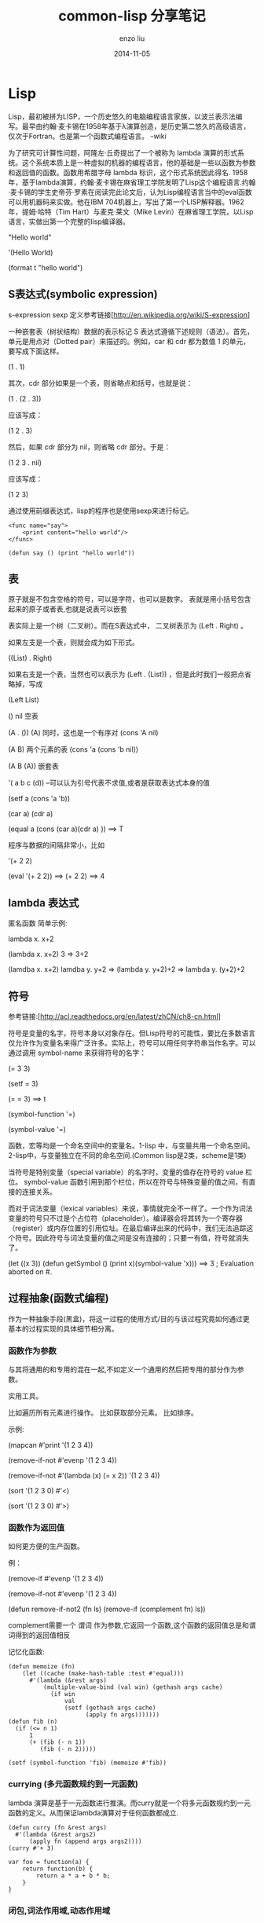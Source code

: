 #+TITLE: common-lisp 分享笔记
#+AUTHOR: enzo liu
#+EMAIL:  liuenze6516@gmail.com
#+DATE: 2014-11-05
#+OPTIONS:   H:3 toc:nil num:nil \n:nil @:t ::t |:t ^:t -:t f:t *:t <:t
#+OPTIONS:   TeX:t LaTeX:t skip:nil d:nil todo:t pri:nil tags:not-in-toc
#+EXPORT_SELECT_TAGS: export
#+EXPORT_EXCLUDE_TAGS: noexport
#+TAGS: common-lisp

* Lisp

Lisp，最初被拼为LISP，一个历史悠久的电脑编程语言家族，以波兰表示法编写。最早由约翰·麦卡锡在1958年基于λ演算创造，是历史第二悠久的高级语言，仅次于Fortran。也是第一个函数式编程语言。
-wiki

为了研究可计算性问题，阿隆左·丘奇提出了一个被称为 lambda
演算的形式系统。这个系统本质上是一种虚拟的机器的编程语言，他的基础是一些以函数为参数和返回值的函数。函数用希腊字母
lambda 标识，这个形式系统因此得名.
1958年，基于lambda演算，约翰·麦卡锡在麻省理工学院发明了Lisp这个编程语言.约翰·麦卡锡的学生史帝芬·罗素在阅读完此论文后，认为Lisp编程语言当中的eval函数可以用机器码来实做。他在IBM
704机器上，写出了第一个LISP解释器。1962年，提姆·哈特（Tim
Hart）与麦克·莱文（Mike
Levin）在麻省理工学院，以Lisp语言，实做出第一个完整的lisp编译器。

"Hello world"

'(Hello World)

(format t "hello world")

** S表达式(symbolic expression)

s-expression sexp
定义参考链接[[[http://en.wikipedia.org/wiki/S-expression]]]

一种嵌套表（树状结构）数据的表示标记 S
表达式遵循下述规则（语法）。首先，单元是用点对（Dotted
pair）来描述的。例如，car 和 cdr 都为数值 1 的单元，要写成下面这样。

(1 . 1)

其次，cdr 部分如果是一个表，则省略点和括号，也就是说：

(1 . (2 . 3))

应该写成：

(1 2 . 3)

然后，如果 cdr 部分为 nil，则省略 cdr 部分。于是：

(1 2 3 . nil)

应该写成：

(1 2 3)

通过使用前缀表达式，lisp的程序也是使用sexp来进行标记。

#+BEGIN_EXAMPLE
    <func name="say">
        <print content="hello world"/>
    </func>

    (defun say () (print "hello world"))
#+END_EXAMPLE

** 表

原子就是不包含空格的符号，可以是字符，也可以是数字。
表就是用小括号包含起来的原子或者表,也就是说表可以嵌套

表实际上是一个树（二叉树）。而在S表达式中， 二叉树表示为 (Left . Right)
。

如果左支是一个表，则就会成为如下形式。

((List) . Right)

如果右支是一个表，当然也可以表示为 (Left . (List))
，但是此时我们一般把点省略掉，写成

(Left List)

() nil 空表

(A . ()) (A) 同时，这也是一个有序对 (cons 'A nil)

(A B) 两个元素的表 (cons 'a (cons 'b nil))

(A B (A)) 嵌套表

'( a b c (d)) --可以认为引号代表不求值,或者是获取表达式本身的值

(setf a (cons 'a 'b))

(car a) (cdr a)

(equal a (cons (car a)(cdr a) )) ==> T

程序与数据的间隔非常小，比如

'(+ 2 2)

(eval '(+ 2 2)) ==> (+ 2 2) ==> 4

** lambda 表达式

匿名函数 简单示例:

lambda x. x+2

(lambda x. x+2) 3 => 3+2

(lamdba x. x+2) lamdba y. y+2 => (lambda y. y+2)+2 => lambda y. (y+2)+2

** 符号

参考链接:[[[http://acl.readthedocs.org/en/latest/zhCN/ch8-cn.html]]]

符号是变量的名字，符号本身以对象存在。但Lisp符号的可能性，要比在多数语言仅允许作为变量名来得广泛许多。实际上，符号可以用任何字符串当作名字。可以通过调用
symbol-name 来获得符号的名字：

(= 3 3)

(setf = 3)

(= = 3) ==> t

(symbol-function '=)

(symbol-value '=)

函数，宏等均是一个命名空间中的变量名。1-lisp
中，与变量共用一个命名空间。2-lisp中，与变量独立在不同的命名空间.(Common
lisp是2类，scheme是1类)

当符号是特别变量（special variable）的名字时，变量的值存在符号的 value
栏位。 symbol-value
函数引用到那个栏位，所以在符号与特殊变量的值之间，有直接的连接关系。

而对于词法变量（lexical
variables）来说，事情就完全不一样了。一个作为词法变量的符号只不过是个占位符（placeholder）。编译器会将其转为一个寄存器（register）或内存位置的引用位址。在最后编译出来的代码中，我们无法追踪这个符号。因此符号与词法变量的值之间是没有连接的；只要一有值，符号就消失了。

(let ((x 3)) (defun getSymbol () (print x)(symbol-value 'x))) ==> 3 ;
Evaluation aborted on #.

** 过程抽象(函数式编程)

作为一种抽象手段(黑盒)，将这一过程的使用方式/目的与该过程究竟如何通过更基本的过程实现的具体细节相分离。

*** 函数作为参数

与其将通用的和专用的混在一起,不如定义一个通用的然后把专用的部分作为参数。

实用工具。

比如遍历所有元素进行操作。 比如获取部分元素。 比如排序。

示例:

(mapcan #'print '(1 2 3 4))

(remove-if-not #'evenp '(1 2 3 4))

(remove-if-not #'(lambda (x) (= x 2)) '(1 2 3 4))

(sort '(1 2 3 0) #'<)

(sort '(1 2 3 0) #'>)

*** 函数作为返回值

如何更方便的生产函数。

例：

(remove-if #'evenp '(1 2 3 4))

(remove-if-not #'evenp '(1 2 3 4))

(defun remove-if-not2 (fn ls) (remove-if (complement fn) ls))

complement需要一个 谓词
作为参数,它返回一个函数,这个函数的返回值总是和谓词得到的返回值相反

记忆化函数:

#+BEGIN_EXAMPLE
    (defun memoize (fn)
        (let ((cache (make-hash-table :test #'equal)))
          #'(lambda (&rest args)
              (multiple-value-bind (val win) (gethash args cache)
                (if win
                    val
                    (setf (gethash args cache)
                          (apply fn args)))))))
    (defun fib (n)
      (if (<= n 1)
          1
          (+ (fib (- n 1))
             (fib (- n 2)))))

    (setf (symbol-function 'fib) (memoize #'fib))
#+END_EXAMPLE

*** currying (多元函数规约到一元函数)

lambda
演算是基于一元函数进行推演。而curry就是一个将多元函数规约到一元函数的定义。从而保证lambda演算对于任何函数都成立.

#+BEGIN_EXAMPLE
    (defun curry (fn &rest args)
      #'(lambda (&rest args2)
          (apply fn (append args args2))))
    (curry #'+ 3)

    var foo = function(a) {
        return function(b) {
            return a * a + b * b;
        }
    }
#+END_EXAMPLE

*** 闭包,词法作用域,动态作用域

参考链接：[[[http://acl.readthedocs.org/en/latest/zhCN/ch6-cn.html#closures]]]

当函数引用到外部定义的变量时，这外部定义的变量称为自由变量（free
variable）。函数引用到自由的词法变量时，称之为闭包（closure）。只要函数还存在，变量就必须一起存在。
闭包结合了函数与环境（environment）；无论何时，当一个函数引用到周围词法环境的某个东西时，闭包就被隐式地创建出来了。

闭包示例： 见上文。

动态作用域示例:

#+BEGIN_EXAMPLE
    (defparameter *x* 100)
    (let ((*x* 10))
      (defun foo ()
        (declare (special *x*))
        *x*))
    (foo)
    (let ((*x* 20)) (foo))
#+END_EXAMPLE

动态作用域什么时候会派上用场呢？通常用来暂时给某个全局变量赋新值。举例来说，有
11 个变量来控制对象印出的方式，包括了 *print-base* ，缺省是 10
。如果你想要用 16 进制显示数字，你可以重新绑定 *print-base*

(let ((*print-base* 16)) (princ 32))

** 数据抽象

*** 函数表达

通常说来,数据结构被用来描述事物。可以用数组描述坐标,用树结构表示命令的层次结构,而用图来表示铁路网。在Lisp里,我们常会使用闭包作为表现形式。在闭包里,变量绑定可以保存信息,也能扮演在复杂数据结构中指针的角色。如果让一组闭包之间共享绑定,或者让它们之间能相互引用,那么我们就可以创建混合型的对象类型。

这就是函数语言里一个非常重要的观点：Data as
Procedure。在函数语言中，可以构造一种非常类似于对象的高阶函数：

#+BEGIN_EXAMPLE
    (defun rat (x y)
       (lambda (m) (cond ((= m 0) x)
                         ((= m 1) y)
                         (t "Not Support"))))
    (setf (symbol-function 'rat-instance) (rat 2 3))
#+END_EXAMPLE

** 特殊形式

Lisp 程序是由形式（Form）排列起来构成的。形式就是 S
表达式，它通过下面的规则来进行求值。

符号（Symbol）会被解释为变量，求出该变量所绑定的值。

除符号以外的原子，则求出其自身的值。即：整数的话就是该整数本身，字符串的话就是该字符串本身。

如果形式为表，则头一个符号为“函数名”，表中剩余的元素为参数。

Lisp 中用于赋值的 setq 特殊形式，写法如下：

(setq a 128)

setq 并不会对 a 进行求值，而是将其作为变量名来对待，这是 Lisp
语言中直接设定好的规则，像这样拥有特殊待遇的形式就被称为特殊形式。除了
setq 以外，特殊形式还有用于条件分支的 if 和用于定义局部变量的 let。

** 宏

(defun test () '(+ 1 2))

(eval (test))

(defmacro test () '(+ 1 2))

(test)

宏和函数最本质的区别是：宏求值返回的是一个表，然后将表作为程序执行。而函数求值之后就结束了。

宏定义在本质上,是能生成lisp代码的函数,换句话说，一个能写程序的程序。

求值规则：

1. 按照定义的要求构造表达式,接着
2. 在调用宏的地方求值该表达式。

Lisp的代码的表示形式，S表达式本身就是Lisp可以方便操作的数据形式。

*** 特殊之处

1. 宏可以控制或阻止对其参数的求值

2. 并且它可以展开进入到主调方的上下文中。

*** 示例

#+BEGIN_EXAMPLE
        (macroexpand-1 '(cond ((= x 2) (/ x 0)) (t 1)))

        (defun inc (var)
           (setq var ( 1+ var)))

        (defmacro inc (var)
           (list 'setq var (list '1+ var)))
    (defmethod)

        (defmacro _f (op place &rest args)
          (multiple-value-bind (vars forms var set access)
                               (get-setf-expansion place)
            `(let* (,@(mapcar #'list vars forms)
                    (,(car var) (,op ,access ,@args)))
               ,set)))

        (_f memoize (symbol-function 'fib))
#+END_EXAMPLE
